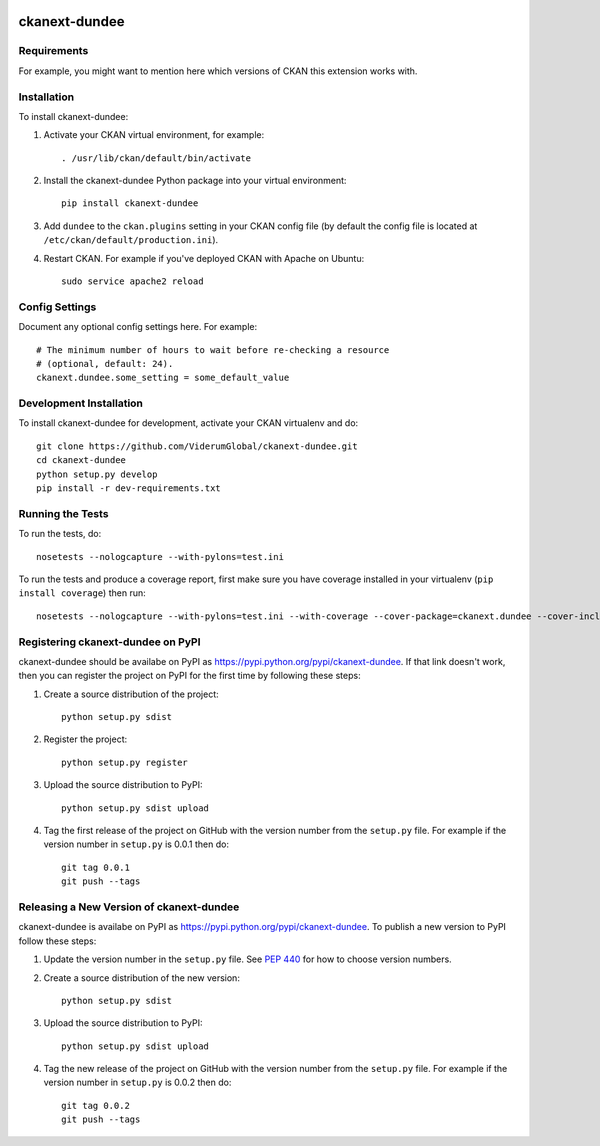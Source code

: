 .. You should enable this project on travis-ci.org and coveralls.io to make
   these badges work. The necessary Travis and Coverage config files have been
   generated for you.

.. image:: https://travis-ci.org/ViderumGlobal/ckanext-dundee.svg?branch=master
    :target: https://travis-ci.org/ViderumGlobal/ckanext-dundee

.. image:: https://coveralls.io/repos/ViderumGlobal/ckanext-dundee/badge.svg
  :target: https://coveralls.io/r/ViderumGlobal/ckanext-dundee

.. image:: https://pypip.in/download/ckanext-dundee/badge.svg
    :target: https://pypi.python.org/pypi//ckanext-dundee/
    :alt: Downloads

.. image:: https://pypip.in/version/ckanext-dundee/badge.svg
    :target: https://pypi.python.org/pypi/ckanext-dundee/
    :alt: Latest Version

.. image:: https://pypip.in/py_versions/ckanext-dundee/badge.svg
    :target: https://pypi.python.org/pypi/ckanext-dundee/
    :alt: Supported Python versions

.. image:: https://pypip.in/status/ckanext-dundee/badge.svg
    :target: https://pypi.python.org/pypi/ckanext-dundee/
    :alt: Development Status

.. image:: https://pypip.in/license/ckanext-dundee/badge.svg
    :target: https://pypi.python.org/pypi/ckanext-dundee/
    :alt: License

=============
ckanext-dundee
=============

.. Put a description of your extension here:
   What does it do? What features does it have?
   Consider including some screenshots or embedding a video!


------------
Requirements
------------

For example, you might want to mention here which versions of CKAN this
extension works with.


------------
Installation
------------

.. Add any additional install steps to the list below.
   For example installing any non-Python dependencies or adding any required
   config settings.

To install ckanext-dundee:

1. Activate your CKAN virtual environment, for example::

     . /usr/lib/ckan/default/bin/activate

2. Install the ckanext-dundee Python package into your virtual environment::

     pip install ckanext-dundee

3. Add ``dundee`` to the ``ckan.plugins`` setting in your CKAN
   config file (by default the config file is located at
   ``/etc/ckan/default/production.ini``).

4. Restart CKAN. For example if you've deployed CKAN with Apache on Ubuntu::

     sudo service apache2 reload


---------------
Config Settings
---------------

Document any optional config settings here. For example::

    # The minimum number of hours to wait before re-checking a resource
    # (optional, default: 24).
    ckanext.dundee.some_setting = some_default_value


------------------------
Development Installation
------------------------

To install ckanext-dundee for development, activate your CKAN virtualenv and
do::

    git clone https://github.com/ViderumGlobal/ckanext-dundee.git
    cd ckanext-dundee
    python setup.py develop
    pip install -r dev-requirements.txt


-----------------
Running the Tests
-----------------

To run the tests, do::

    nosetests --nologcapture --with-pylons=test.ini

To run the tests and produce a coverage report, first make sure you have
coverage installed in your virtualenv (``pip install coverage``) then run::

    nosetests --nologcapture --with-pylons=test.ini --with-coverage --cover-package=ckanext.dundee --cover-inclusive --cover-erase --cover-tests


---------------------------------
Registering ckanext-dundee on PyPI
---------------------------------

ckanext-dundee should be availabe on PyPI as
https://pypi.python.org/pypi/ckanext-dundee. If that link doesn't work, then
you can register the project on PyPI for the first time by following these
steps:

1. Create a source distribution of the project::

     python setup.py sdist

2. Register the project::

     python setup.py register

3. Upload the source distribution to PyPI::

     python setup.py sdist upload

4. Tag the first release of the project on GitHub with the version number from
   the ``setup.py`` file. For example if the version number in ``setup.py`` is
   0.0.1 then do::

       git tag 0.0.1
       git push --tags


----------------------------------------
Releasing a New Version of ckanext-dundee
----------------------------------------

ckanext-dundee is availabe on PyPI as https://pypi.python.org/pypi/ckanext-dundee.
To publish a new version to PyPI follow these steps:

1. Update the version number in the ``setup.py`` file.
   See `PEP 440 <http://legacy.python.org/dev/peps/pep-0440/#public-version-identifiers>`_
   for how to choose version numbers.

2. Create a source distribution of the new version::

     python setup.py sdist

3. Upload the source distribution to PyPI::

     python setup.py sdist upload

4. Tag the new release of the project on GitHub with the version number from
   the ``setup.py`` file. For example if the version number in ``setup.py`` is
   0.0.2 then do::

       git tag 0.0.2
       git push --tags
